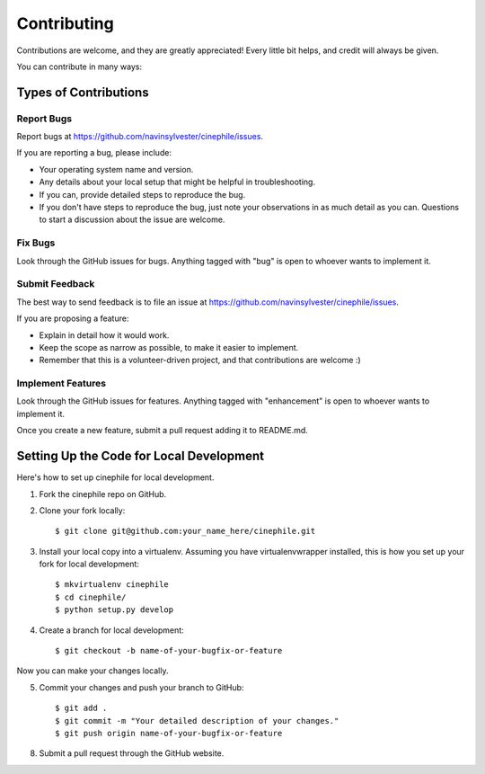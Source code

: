 ============
Contributing
============

Contributions are welcome, and they are greatly appreciated! Every
little bit helps, and credit will always be given. 

You can contribute in many ways:

Types of Contributions
----------------------

Report Bugs
~~~~~~~~~~~

Report bugs at https://github.com/navinsylvester/cinephile/issues.

If you are reporting a bug, please include:

* Your operating system name and version.
* Any details about your local setup that might be helpful in troubleshooting.
* If you can, provide detailed steps to reproduce the bug.
* If you don't have steps to reproduce the bug, just note your observations in
  as much detail as you can. Questions to start a discussion about the issue
  are welcome.

Fix Bugs
~~~~~~~~

Look through the GitHub issues for bugs. Anything tagged with "bug"
is open to whoever wants to implement it.

Submit Feedback
~~~~~~~~~~~~~~~

The best way to send feedback is to file an issue at
https://github.com/navinsylvester/cinephile/issues.

If you are proposing a feature:

* Explain in detail how it would work.
* Keep the scope as narrow as possible, to make it easier to implement.
* Remember that this is a volunteer-driven project, and that contributions
  are welcome :)

Implement Features
~~~~~~~~~~~~~~~~~~

Look through the GitHub issues for features. Anything tagged with "enhancement"
is open to whoever wants to implement it.

Once you create a new feature, submit a pull request adding it to
README.md.

Setting Up the Code for Local Development
-----------------------------------------

Here's how to set up cinephile for local development.

1. Fork the cinephile repo on GitHub.
2. Clone your fork locally::

    $ git clone git@github.com:your_name_here/cinephile.git

3. Install your local copy into a virtualenv. Assuming you have virtualenvwrapper installed, this is how you set up your fork for local development::

    $ mkvirtualenv cinephile
    $ cd cinephile/
    $ python setup.py develop

4. Create a branch for local development::

    $ git checkout -b name-of-your-bugfix-or-feature

Now you can make your changes locally.

5. Commit your changes and push your branch to GitHub::

    $ git add .
    $ git commit -m "Your detailed description of your changes."
    $ git push origin name-of-your-bugfix-or-feature

8. Submit a pull request through the GitHub website.
